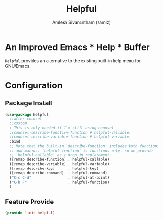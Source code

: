 #+TITLE: Helpful
#+AUTHOR: Amlesh Sivanantham (zamlz)
#+ROAM_KEY: https://github.com/Wilfred/helpful
#+ROAM_ALIAS:
#+ROAM_TAGS: CONFIG SOFTWARE
#+CREATED: [2021-05-20 Thu 13:00]
#+LAST_MODIFIED: [2021-05-20 Thu 13:47:40]
#+STARTUP: content

* An Improved Emacs * Help * Buffer

=Helpful= provides an alternative to the existing built-in help menu for [[file:emacs.org][GNU/Emacs]].

* Configuration
:PROPERTIES:
:header-args:emacs-lisp: :tangle ~/.config/emacs/lisp/init-helpful.el :comments both :mkdirp yes
:END:
** Package Install

#+begin_src emacs-lisp
(use-package helpful
  ;:after counsel
  ;:custom
  ; This is only needed if I'm still using counsel
  ;(counsel-describe-function-function #'helpful-callable)
  ;(counsel-describe-variable-function #'helpful-variable)
  :bind
  ;; Note that the built-in `describe-function' includes both functions
  ;; and macros. `helpful-function' is functions only, so we provide
  ;; `helpful-callable' as a drop-in replacement.
  ([remap describe-function] . helpful-callable)
  ([remap describe-variable] . helpful-variable)
  ([remap describe-key]      . helpful-key)
  ([remap describe-command]  . helpful-command)
  ("C-c C-d"                 . helpful-at-point)
  ("C-h F"                   . helpful-function)
  )
#+end_src

** Feature Provide

#+begin_src emacs-lisp
(provide 'init-helpful)
#+end_src
